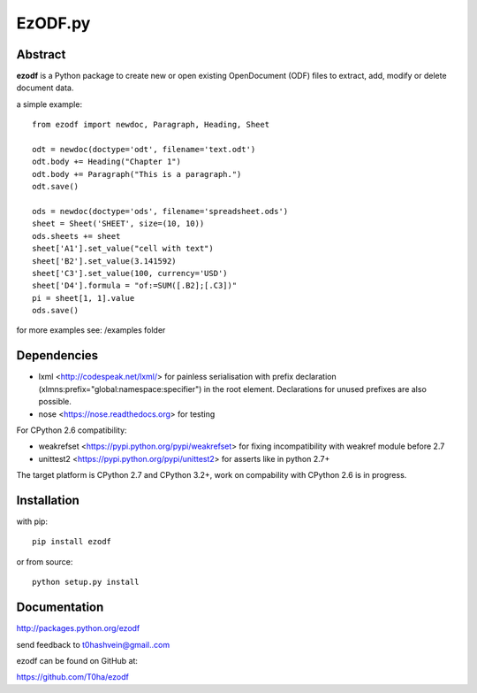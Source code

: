 EzODF.py
--------

.. image:: https://travis-ci.org/T0ha/ezodf.svg?branch=master
    :target: https://travis-ci.org/T0ha/ezodf

Abstract
========

**ezodf** is a Python package to create new or open existing OpenDocument
(ODF) files to extract, add, modify or delete document data.

a simple example::

    from ezodf import newdoc, Paragraph, Heading, Sheet

    odt = newdoc(doctype='odt', filename='text.odt')
    odt.body += Heading("Chapter 1")
    odt.body += Paragraph("This is a paragraph.")
    odt.save()

    ods = newdoc(doctype='ods', filename='spreadsheet.ods')
    sheet = Sheet('SHEET', size=(10, 10))
    ods.sheets += sheet
    sheet['A1'].set_value("cell with text")
    sheet['B2'].set_value(3.141592)
    sheet['C3'].set_value(100, currency='USD')
    sheet['D4'].formula = "of:=SUM([.B2];[.C3])"
    pi = sheet[1, 1].value
    ods.save()

for more examples see: /examples folder

Dependencies
============

* lxml <http://codespeak.net/lxml/> for painless serialisation with prefix
  declaration (xlmns:prefix="global:namespace:specifier") in the root element.
  Declarations for unused prefixes are also possible.

* nose <https://nose.readthedocs.org> for testing

For CPython 2.6 compatibility:

* weakrefset <https://pypi.python.org/pypi/weakrefset> for fixing incompatibility with
  weakref module before 2.7

* unittest2 <https://pypi.python.org/pypi/unittest2> for asserts like in python 2.7+

The target platform is CPython 2.7 and CPython 3.2+, work on compability with 
CPython 2.6 is in progress.

Installation
============

with pip::

    pip install ezodf

or from source::

    python setup.py install

Documentation
=============

http://packages.python.org/ezodf

send feedback to t0hashvein@gmail..com

ezodf can be found on GitHub at:

https://github.com/T0ha/ezodf
